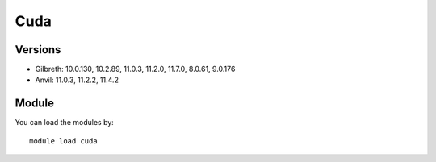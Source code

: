.. _backbone-label:

Cuda
==============================

Versions
~~~~~~~~
- Gilbreth: 10.0.130, 10.2.89, 11.0.3, 11.2.0, 11.7.0, 8.0.61, 9.0.176
- Anvil: 11.0.3, 11.2.2, 11.4.2

Module
~~~~~~~~
You can load the modules by::

    module load cuda

